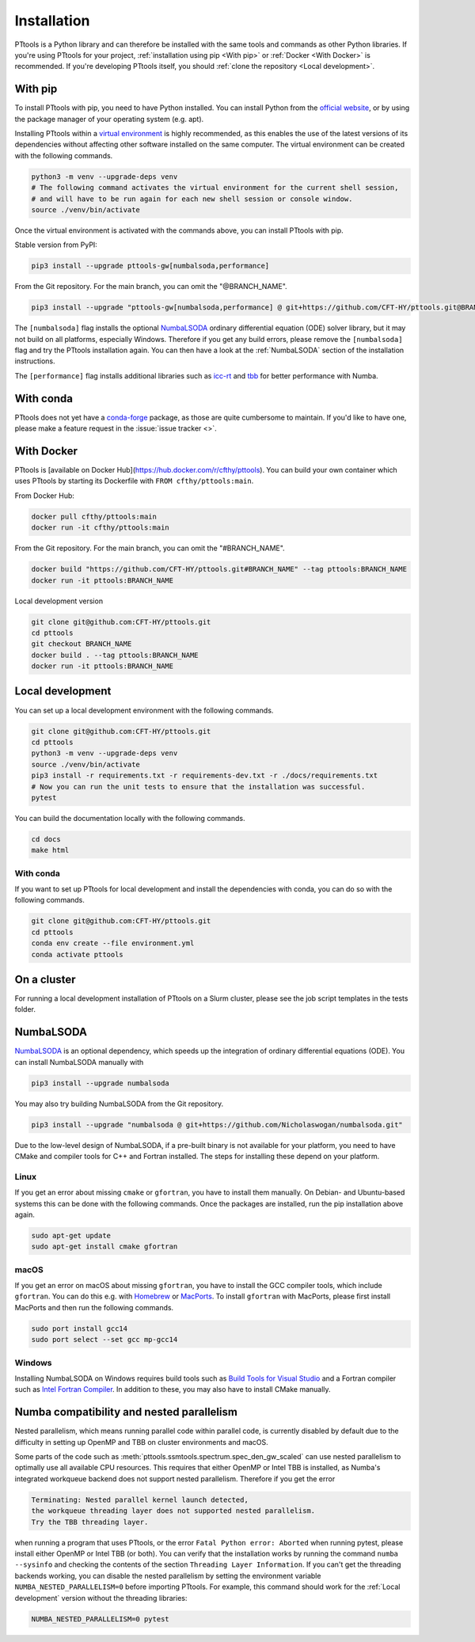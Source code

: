 Installation
============

PTtools is a Python library and can therefore be installed with the same tools and commands as other Python libraries.
If you're using PTtools for your project,
:ref:`installation using pip <With pip>` or :ref:`Docker <With Docker>` is recommended.
If you're developing PTtools itself, you should
:ref:`clone the repository <Local development>`.


With pip
--------
To install PTtools with pip, you need to have Python installed.
You can install Python from the `official website <https://www.python.org/>`_,
or by using the package manager of your operating system (e.g. apt).

Installing PTtools within a
`virtual environment <https://docs.python.org/3/tutorial/venv.html>`_
is highly recommended, as this enables the use of the latest versions
of its dependencies without affecting other software installed on the same computer.
The virtual environment can be created with the following commands.

.. code-block:: bash

  python3 -m venv --upgrade-deps venv
  # The following command activates the virtual environment for the current shell session,
  # and will have to be run again for each new shell session or console window.
  source ./venv/bin/activate

Once the virtual environment is activated with the commands above,
you can install PTtools with pip.

Stable version from PyPI:

.. code-block:: bash

  pip3 install --upgrade pttools-gw[numbalsoda,performance]

From the Git repository. For the main branch, you can omit the "@BRANCH_NAME".

.. code-block:: bash

  pip3 install --upgrade "pttools-gw[numbalsoda,performance] @ git+https://github.com/CFT-HY/pttools.git@BRANCH_NAME"


The ``[numbalsoda]`` flag installs the optional
`NumbaLSODA <https://pypi.org/project/numbalsoda/>`_
ordinary differential equation (ODE) solver library,
but it may not build on all platforms, especially Windows.
Therefore if you get any build errors,
please remove the ``[numbalsoda]`` flag and try the PTtools installation again.
You can then have a look at the
:ref:`NumbaLSODA` section of the installation instructions.

The ``[performance]`` flag installs additional libraries such as
`icc-rt <https://pypi.org/project/icc-rt/>`_
and
`tbb <https://pypi.org/project/tbb/>`_
for better performance with Numba.


With conda
----------
PTtools does not yet have a
`conda-forge <https://conda-forge.org/>`_
package, as those are quite cumbersome to maintain.
If you'd like to have one, please make a feature request in the
:issue:`issue tracker <>`.


With Docker
-----------
PTtools is
[available on Docker Hub](https://hub.docker.com/r/cfthy/pttools).
You can build your own container which uses PTtools by starting its Dockerfile with ``FROM cfthy/pttools:main``.

From Docker Hub:

.. code-block:: bash

  docker pull cfthy/pttools:main
  docker run -it cfthy/pttools:main

From the Git repository. For the main branch, you can omit the "#BRANCH_NAME".

.. code-block:: bash

  docker build "https://github.com/CFT-HY/pttools.git#BRANCH_NAME" --tag pttools:BRANCH_NAME
  docker run -it pttools:BRANCH_NAME

Local development version

.. code-block:: bash

  git clone git@github.com:CFT-HY/pttools.git
  cd pttools
  git checkout BRANCH_NAME
  docker build . --tag pttools:BRANCH_NAME
  docker run -it pttools:BRANCH_NAME


Local development
-----------------
You can set up a local development environment with the following commands.

.. code-block:: bash

  git clone git@github.com:CFT-HY/pttools.git
  cd pttools
  python3 -m venv --upgrade-deps venv
  source ./venv/bin/activate
  pip3 install -r requirements.txt -r requirements-dev.txt -r ./docs/requirements.txt
  # Now you can run the unit tests to ensure that the installation was successful.
  pytest

You can build the documentation locally with the following commands.

.. code-block:: bash

  cd docs
  make html

With conda
^^^^^^^^^^
If you want to set up PTtools for local development and install the dependencies with conda,
you can do so with the following commands.

.. code-block:: bash

  git clone git@github.com:CFT-HY/pttools.git
  cd pttools
  conda env create --file environment.yml
  conda activate pttools

On a cluster
------------
For running a local development installation of PTtools on a Slurm cluster,
please see the job script templates in the tests folder.


NumbaLSODA
----------
`NumbaLSODA <https://pypi.org/project/numbalsoda/>`_
is an optional dependency, which speeds up the integration of ordinary differential equations (ODE).
You can install NumbaLSODA manually with

.. code-block:: bash

  pip3 install --upgrade numbalsoda

You may also try building NumbaLSODA from the Git repository.

.. code-block:: bash

  pip3 install --upgrade "numbalsoda @ git+https://github.com/Nicholaswogan/numbalsoda.git"

Due to the low-level design of NumbaLSODA,
if a pre-built binary is not available for your platform,
you need to have CMake and compiler tools for C++ and Fortran installed.
The steps for installing these depend on your platform.

Linux
^^^^^
If you get an error about missing ``cmake`` or ``gfortran``, you have to install them manually.
On Debian- and Ubuntu-based systems this can be done with the following commands.
Once the packages are installed, run the pip installation above again.

.. code-block:: bash

  sudo apt-get update
  sudo apt-get install cmake gfortran

macOS
^^^^^
If you get an error on macOS about missing ``gfortran``,
you have to install the GCC compiler tools, which include ``gfortran``.
You can do this e.g. with `Homebrew <https://brew.sh/>`_ or `MacPorts <https://www.macports.org/>`_.
To install ``gfortran`` with MacPorts, please first install MacPorts and then run the following commands.

.. code-block:: bash

  sudo port install gcc14
  sudo port select --set gcc mp-gcc14

Windows
^^^^^^^
Installing NumbaLSODA on Windows requires build tools such as
`Build Tools for Visual Studio <https://visualstudio.microsoft.com/downloads/?q=build+tools>`_
and a Fortran compiler such as
`Intel Fortran Compiler <https://www.intel.com/content/www/us/en/developer/tools/oneapi/fortran-compiler-download.html>`_.
In addition to these, you may also have to install CMake manually.


Numba compatibility and nested parallelism
------------------------------------------
Nested parallelism, which means running parallel code within parallel code,
is currently disabled by default due to the difficulty
in setting up OpenMP and TBB on cluster environments and macOS.

Some parts of the code such as
:meth:`pttools.ssmtools.spectrum.spec_den_gw_scaled`
can use nested parallelism to optimally use all available CPU resources.
This requires that either OpenMP or Intel TBB is installed,
as Numba's integrated workqueue backend does not support nested parallelism.
Therefore if you get the error

.. code-block::

  Terminating: Nested parallel kernel launch detected,
  the workqueue threading layer does not supported nested parallelism.
  Try the TBB threading layer.

when running a program that uses PTtools, or the error
``Fatal Python error: Aborted``
when running pytest,
please install either OpenMP or Intel TBB (or both).
You can verify that the installation works by running the command ``numba --sysinfo``
and checking the contents of the section ``Threading Layer Information``.
If you can't get the threading backends working,
you can disable the nested parallelism by setting the environment variable
``NUMBA_NESTED_PARALLELISM=0`` before importing PTtools.
For example, this command should work for the
:ref:`Local development` version without the threading libraries:

.. code-block:: bash

  NUMBA_NESTED_PARALLELISM=0 pytest
